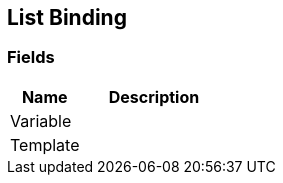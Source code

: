 [#manual/list-binding]

## List Binding

### Fields

[cols="1,2"]
|===
| Name	| Description

| Variable	| 
| Template	| 
|===

ifdef::backend-multipage_html5[]
link:reference/list-binding.html[Reference]
endif::[]